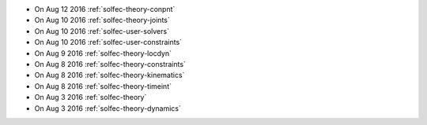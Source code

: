 
* On Aug 12 2016 :ref:`solfec-theory-conpnt`

* On Aug 10 2016 :ref:`solfec-theory-joints`

* On Aug 10 2016 :ref:`solfec-user-solvers`

* On Aug 10 2016 :ref:`solfec-user-constraints`

* On Aug 9 2016 :ref:`solfec-theory-locdyn`

* On Aug 8 2016 :ref:`solfec-theory-constraints`

* On Aug 8 2016 :ref:`solfec-theory-kinematics`

* On Aug 8 2016 :ref:`solfec-theory-timeint`

* On Aug 3 2016 :ref:`solfec-theory`

* On Aug 3 2016 :ref:`solfec-theory-dynamics`
